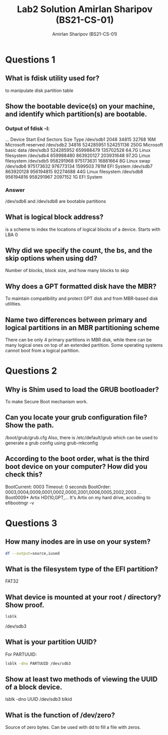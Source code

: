 #+title: Lab2 Solution
#+title: Amirlan Sharipov (BS21-CS-01)
#+author: Amirlan Sharipov (BS21-CS-01)
#+PROPERTY: header-args :results verbatim :exports both
#+OPTIONS: ^:nil

* Questions 1
** What is fdisk utility used for?
to manipulate disk partition table
** Show the bootable device(s) on your machine, and identify which partition(s) are bootable.
*** Output of fdisk -l:
...
Device         Start       End   Sectors  Size Type
/dev/sdb1       2048     34815     32768   16M Microsoft reserved
/dev/sdb2      34816 524285951 524251136  250G Microsoft basic data
/dev/sdb3  524285952 659988479 135702528 64.7G Linux filesystem
/dev/sdb4  659988480 863920127 203931648 97.2G Linux filesystem
/dev/sdb5  958291968 975173631  16881664    8G Linux swap
/dev/sdb6  975173632 976773134   1599503  781M EFI System
/dev/sdb7  863920128 956194815  92274688   44G Linux filesystem
/dev/sdb8  956194816 958291967   2097152    1G EFI System
*** Answer
/dev/sdb6 and /dev/sdb8 are bootable partitions

** What is logical block address?
is a scheme to index the locations of logical blocks of a device. Starts with LBA 0
** Why did we specify the count, the bs, and the skip options when using dd?
Number of blocks, block size, and how many blocks to skip
** Why does a GPT formatted disk have the MBR?
To maintain compatibility and protect GPT disk and from MBR-based disk utilities.
** Name two differences between primary and logical partitions in an MBR partitioning scheme
There can be only 4 primary partitions in MBR disk, while there can be many logical ones on top of an extended partition. Some operating systems cannot boot from a logical partition.


* Questions 2
** Why is Shim used to load the GRUB bootloader?
To make Secure Boot mechanism work.
** Can you locate your grub configuration file? Show the path.
/boot/grub/grub.cfg
Also, there is /etc/default/grub which can be used to generate a grub config using grub-mkconfig
** According to the boot order, what is the third boot device on your computer? How did you check this?
BootCurrent: 0003
Timeout: 0 seconds
BootOrder: 0003,0004,0009,0001,0002,0000,2001,0006,0005,2002,2003
...
Boot0009* Artix HD(10,GPT,...
It's Artix on my hard drive, accoding to efibootmgr -v

* Questions 3
** How many inodes are in use on your system?
#+begin_src bash
df --output=source,iused
#+end_src

#+RESULTS:
#+begin_example
Filesystem      IUsed
dev               717
run              1314
/dev/sdb3      720461
tmpfs               1
tmpfs              22
/dev/sdb4      677792
/dev/sdb6           0
tmpfs              71
/dev/sda9       16193
/dev/sda8       33171
#+end_example

** What is the filesystem type of the EFI partition?
FAT32
** What device is mounted at your root / directory? Show proof.
#+begin_src bash
lsblk
#+end_src

#+RESULTS:
#+begin_example
NAME   MAJ:MIN RM   SIZE RO TYPE MOUNTPOINTS
sda      8:0    0 931.5G  0 disk
...
sdb      8:16   0 465.8G  0 disk
├─sdb1   8:17   0    16M  0 part
├─sdb2   8:18   0   250G  0 part
├─sdb3   8:19   0  64.7G  0 part /
├─sdb4   8:20   0  97.2G  0 part /home
├─sdb5   8:21   0     8G  0 part [SWAP]
├─sdb6   8:22   0   781M  0 part /boot
├─sdb7   8:23   0    44G  0 part
└─sdb8   8:24   0     1G  0 part
#+end_example
/dev/sdb3

** What is your partition UUID?
For PARTUUID:
#+begin_src bash
lsblk -dno PARTUUID /dev/sdb3
#+end_src

#+RESULTS:
: fbef9613-fbf5-8445-8d1c-7a63709d1229

** Show at least two methods of viewing the UUID of a block device.
lsblk -dno UUID /dev/sdb3
blkid

** What is the function of /dev/zero?
Source of zero bytes. Can be used with dd to fill a file with zeros.
